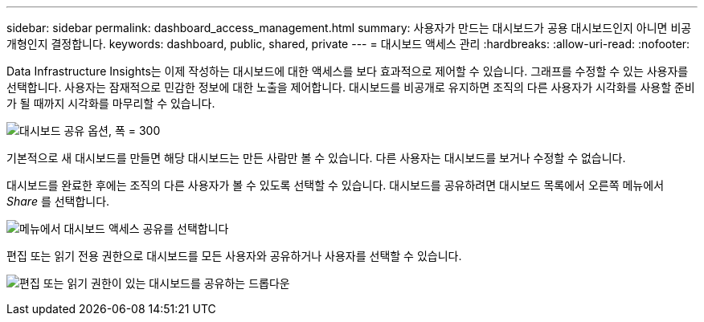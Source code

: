 ---
sidebar: sidebar 
permalink: dashboard_access_management.html 
summary: 사용자가 만드는 대시보드가 공용 대시보드인지 아니면 비공개형인지 결정합니다. 
keywords: dashboard, public, shared, private 
---
= 대시보드 액세스 관리
:hardbreaks:
:allow-uri-read: 
:nofooter: 


[role="lead"]
Data Infrastructure Insights는 이제 작성하는 대시보드에 대한 액세스를 보다 효과적으로 제어할 수 있습니다. 그래프를 수정할 수 있는 사용자를 선택합니다. 사용자는 잠재적으로 민감한 정보에 대한 노출을 제어합니다. 대시보드를 비공개로 유지하면 조직의 다른 사용자가 시각화를 사용할 준비가 될 때까지 시각화를 마무리할 수 있습니다.

image:Dashboard_Sharing_Options.png["대시보드 공유 옵션, 폭 = 300"]

기본적으로 새 대시보드를 만들면 해당 대시보드는 만든 사람만 볼 수 있습니다. 다른 사용자는 대시보드를 보거나 수정할 수 없습니다.

대시보드를 완료한 후에는 조직의 다른 사용자가 볼 수 있도록 선택할 수 있습니다. 대시보드를 공유하려면 대시보드 목록에서 오른쪽 메뉴에서 _Share_ 를 선택합니다.

image:dashboard_access_share_menu.png["메뉴에서 대시보드 액세스 공유를 선택합니다"]

편집 또는 읽기 전용 권한으로 대시보드를 모든 사용자와 공유하거나 사용자를 선택할 수 있습니다.

image:dashboard_access_share_drop-down.png["편집 또는 읽기 권한이 있는 대시보드를 공유하는 드롭다운"]
